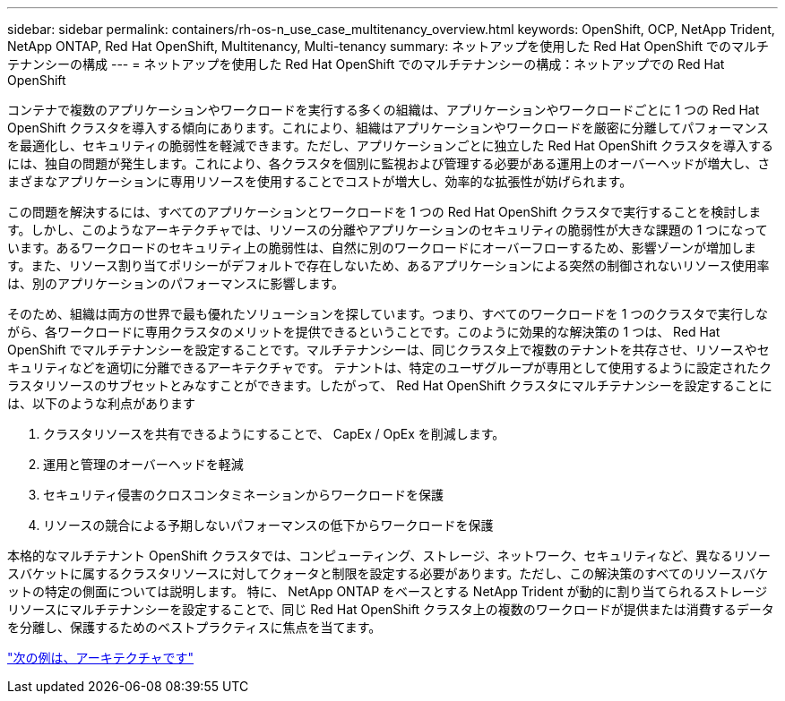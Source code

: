 ---
sidebar: sidebar 
permalink: containers/rh-os-n_use_case_multitenancy_overview.html 
keywords: OpenShift, OCP, NetApp Trident, NetApp ONTAP, Red Hat OpenShift, Multitenancy, Multi-tenancy 
summary: ネットアップを使用した Red Hat OpenShift でのマルチテナンシーの構成 
---
= ネットアップを使用した Red Hat OpenShift でのマルチテナンシーの構成：ネットアップでの Red Hat OpenShift


[role="lead"]
コンテナで複数のアプリケーションやワークロードを実行する多くの組織は、アプリケーションやワークロードごとに 1 つの Red Hat OpenShift クラスタを導入する傾向にあります。これにより、組織はアプリケーションやワークロードを厳密に分離してパフォーマンスを最適化し、セキュリティの脆弱性を軽減できます。ただし、アプリケーションごとに独立した Red Hat OpenShift クラスタを導入するには、独自の問題が発生します。これにより、各クラスタを個別に監視および管理する必要がある運用上のオーバーヘッドが増大し、さまざまなアプリケーションに専用リソースを使用することでコストが増大し、効率的な拡張性が妨げられます。

この問題を解決するには、すべてのアプリケーションとワークロードを 1 つの Red Hat OpenShift クラスタで実行することを検討します。しかし、このようなアーキテクチャでは、リソースの分離やアプリケーションのセキュリティの脆弱性が大きな課題の 1 つになっています。あるワークロードのセキュリティ上の脆弱性は、自然に別のワークロードにオーバーフローするため、影響ゾーンが増加します。また、リソース割り当てポリシーがデフォルトで存在しないため、あるアプリケーションによる突然の制御されないリソース使用率は、別のアプリケーションのパフォーマンスに影響します。

そのため、組織は両方の世界で最も優れたソリューションを探しています。つまり、すべてのワークロードを 1 つのクラスタで実行しながら、各ワークロードに専用クラスタのメリットを提供できるということです。このように効果的な解決策の 1 つは、 Red Hat OpenShift でマルチテナンシーを設定することです。マルチテナンシーは、同じクラスタ上で複数のテナントを共存させ、リソースやセキュリティなどを適切に分離できるアーキテクチャです。 テナントは、特定のユーザグループが専用として使用するように設定されたクラスタリソースのサブセットとみなすことができます。したがって、 Red Hat OpenShift クラスタにマルチテナンシーを設定することには、以下のような利点があります

. クラスタリソースを共有できるようにすることで、 CapEx / OpEx を削減します。
. 運用と管理のオーバーヘッドを軽減
. セキュリティ侵害のクロスコンタミネーションからワークロードを保護
. リソースの競合による予期しないパフォーマンスの低下からワークロードを保護


本格的なマルチテナント OpenShift クラスタでは、コンピューティング、ストレージ、ネットワーク、セキュリティなど、異なるリソースバケットに属するクラスタリソースに対してクォータと制限を設定する必要があります。ただし、この解決策のすべてのリソースバケットの特定の側面については説明します。 特に、 NetApp ONTAP をベースとする NetApp Trident が動的に割り当てられるストレージリソースにマルチテナンシーを設定することで、同じ Red Hat OpenShift クラスタ上の複数のワークロードが提供または消費するデータを分離し、保護するためのベストプラクティスに焦点を当てます。

link:rh-os-n_use_case_multitenancy_architecture.html["次の例は、アーキテクチャです"]
